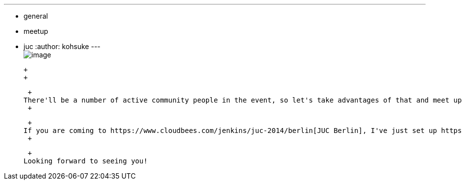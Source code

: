 ---
:layout: post
:title: Get together at beer garden for JUC Berlin
:nodeid: 483
:created: 1402945861
:tags:
  - general
  - meetup
  - juc
:author: kohsuke
---
 +
image:https://upload.wikimedia.org/wikipedia/commons/thumb/2/2b/-_Beer_garden_sign_-_Germany_-.jpg/160px--_Beer_garden_sign_-_Germany_-.jpg[image] +

 +
 +

 +
There'll be a number of active community people in the event, so let's take advantages of that and meet up. And there's no better place to do it than a beer garden in summer! +
 +

 +
If you are coming to https://www.cloudbees.com/jenkins/juc-2014/berlin[JUC Berlin], I've just set up https://www.meetup.com/jenkinsmeetup/events/189413622/[an RSVP page for a beer garden get together the day before], and https://www.meetup.com/jenkinsmeetup/events/189405872/[another dinner afterward]. +
 +

 +
Looking forward to seeing you!
